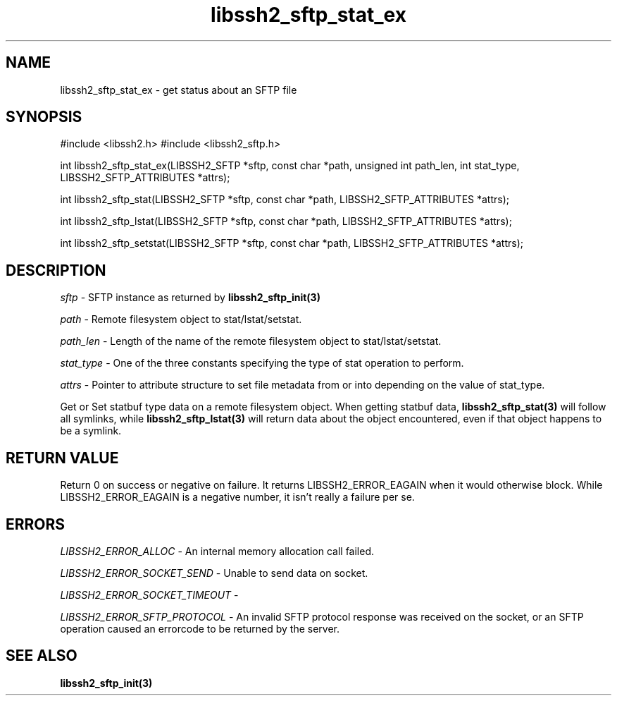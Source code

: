 .\" $Id: libssh2_sftp_stat_ex.3,v 1.2 2008/12/23 12:34:17 bagder Exp $
.\"
.TH libssh2_sftp_stat_ex 3 "1 Jun 2007" "libssh2 0.15" "libssh2 manual"
.SH NAME
libssh2_sftp_stat_ex - get status about an SFTP file
.SH SYNOPSIS
#include <libssh2.h>
#include <libssh2_sftp.h>

int 
libssh2_sftp_stat_ex(LIBSSH2_SFTP *sftp, const char *path, unsigned int path_len, int stat_type, LIBSSH2_SFTP_ATTRIBUTES *attrs);

int 
libssh2_sftp_stat(LIBSSH2_SFTP *sftp, const char *path, LIBSSH2_SFTP_ATTRIBUTES *attrs);

int 
libssh2_sftp_lstat(LIBSSH2_SFTP *sftp, const char *path, LIBSSH2_SFTP_ATTRIBUTES *attrs);

int 
libssh2_sftp_setstat(LIBSSH2_SFTP *sftp, const char *path, LIBSSH2_SFTP_ATTRIBUTES *attrs);

.SH DESCRIPTION
\fIsftp\fP - SFTP instance as returned by 
.BR libssh2_sftp_init(3)

\fIpath\fP - Remote filesystem object to stat/lstat/setstat.

\fIpath_len\fP - Length of the name of the remote filesystem object 
to stat/lstat/setstat.

\fIstat_type\fP - One of the three constants specifying the type of 
stat operation to perform.

\fIattrs\fP - Pointer to attribute structure to set file metadata 
from or into depending on the value of stat_type.

Get or Set statbuf type data on a remote filesystem object. When 
getting statbuf data, 
.BR libssh2_sftp_stat(3)
will follow all symlinks, while 
.BR libssh2_sftp_lstat(3)
will return data about the object encountered, even if that object 
happens to be a symlink.

.SH RETURN VALUE
Return 0 on success or negative on failure.  It returns
LIBSSH2_ERROR_EAGAIN when it would otherwise block. While
LIBSSH2_ERROR_EAGAIN is a negative number, it isn't really a failure per se.

.SH ERRORS
\fILIBSSH2_ERROR_ALLOC\fP -  An internal memory allocation call failed.

\fILIBSSH2_ERROR_SOCKET_SEND\fP - Unable to send data on socket.

\fILIBSSH2_ERROR_SOCKET_TIMEOUT\fP - 

\fILIBSSH2_ERROR_SFTP_PROTOCOL\fP - An invalid SFTP protocol response was 
received on the socket, or an SFTP operation caused an errorcode to 
be returned by the server.

.SH SEE ALSO
.BR libssh2_sftp_init(3)
